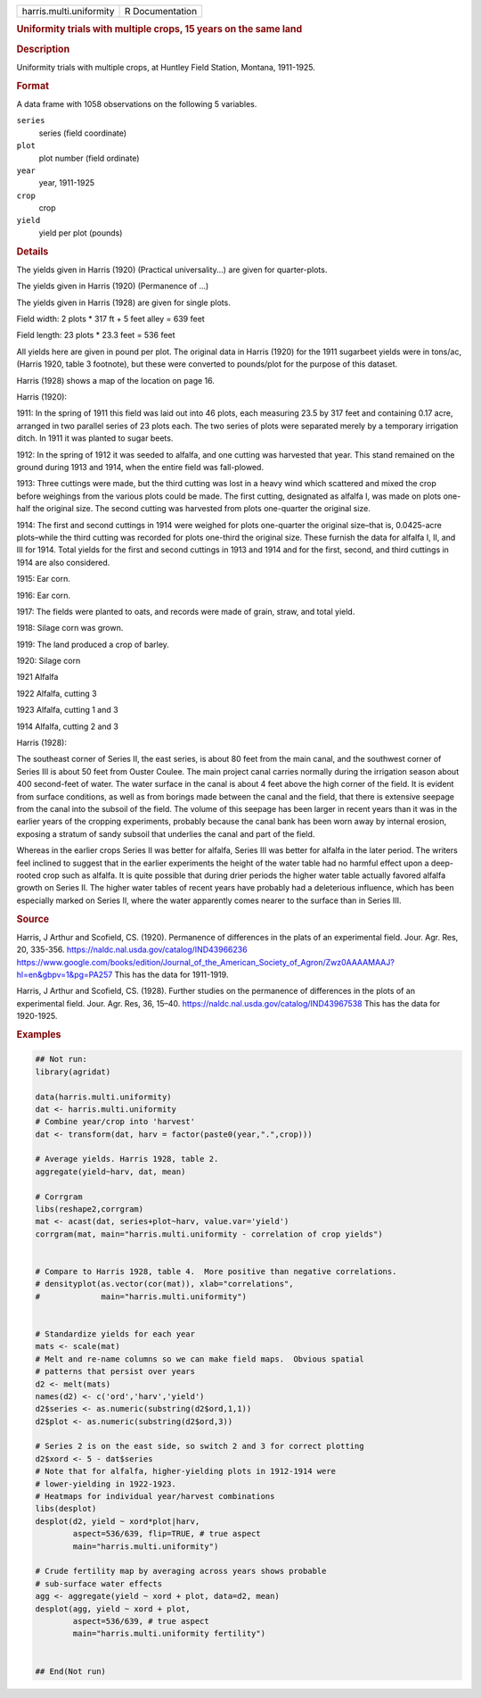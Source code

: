 .. container::

   .. container::

      ======================= ===============
      harris.multi.uniformity R Documentation
      ======================= ===============

      .. rubric:: Uniformity trials with multiple crops, 15 years on the
         same land
         :name: uniformity-trials-with-multiple-crops-15-years-on-the-same-land

      .. rubric:: Description
         :name: description

      Uniformity trials with multiple crops, at Huntley Field Station,
      Montana, 1911-1925.

      .. rubric:: Format
         :name: format

      A data frame with 1058 observations on the following 5 variables.

      ``series``
         series (field coordinate)

      ``plot``
         plot number (field ordinate)

      ``year``
         year, 1911-1925

      ``crop``
         crop

      ``yield``
         yield per plot (pounds)

      .. rubric:: Details
         :name: details

      The yields given in Harris (1920) (Practical universality...) are
      given for quarter-plots.

      The yields given in Harris (1920) (Permanence of ...)

      The yields given in Harris (1928) are given for single plots.

      Field width: 2 plots \* 317 ft + 5 feet alley = 639 feet

      Field length: 23 plots \* 23.3 feet = 536 feet

      All yields here are given in pound per plot. The original data in
      Harris (1920) for the 1911 sugarbeet yields were in tons/ac,
      (Harris 1920, table 3 footnote), but these were converted to
      pounds/plot for the purpose of this dataset.

      Harris (1928) shows a map of the location on page 16.

      Harris (1920):

      1911: In the spring of 1911 this field was laid out into 46 plots,
      each measuring 23.5 by 317 feet and containing 0.17 acre, arranged
      in two parallel series of 23 plots each. The two series of plots
      were separated merely by a temporary irrigation ditch. In 1911 it
      was planted to sugar beets.

      1912: In the spring of 1912 it was seeded to alfalfa, and one
      cutting was harvested that year. This stand remained on the ground
      during 1913 and 1914, when the entire field was fall-plowed.

      1913: Three cuttings were made, but the third cutting was lost in
      a heavy wind which scattered and mixed the crop before weighings
      from the various plots could be made. The first cutting,
      designated as alfalfa I, was made on plots one-half the original
      size. The second cutting was harvested from plots one-quarter the
      original size.

      1914: The first and second cuttings in 1914 were weighed for plots
      one-quarter the original size–that is, 0.0425-acre plots–while the
      third cutting was recorded for plots one-third the original size.
      These furnish the data for alfalfa I, II, and III for 1914. Total
      yields for the first and second cuttings in 1913 and 1914 and for
      the first, second, and third cuttings in 1914 are also considered.

      1915: Ear corn.

      1916: Ear corn.

      1917: The fields were planted to oats, and records were made of
      grain, straw, and total yield.

      1918: Silage corn was grown.

      1919: The land produced a crop of barley.

      1920: Silage corn

      1921 Alfalfa

      1922 Alfalfa, cutting 3

      1923 Alfalfa, cutting 1 and 3

      1914 Alfalfa, cutting 2 and 3

      Harris (1928):

      The southeast corner of Series II, the east series, is about 80
      feet from the main canal, and the southwest corner of Series III
      is about 50 feet from Ouster Coulee. The main project canal
      carries normally during the irrigation season about 400
      second-feet of water. The water surface in the canal is about 4
      feet above the high corner of the field. It is evident from
      surface conditions, as well as from borings made between the canal
      and the field, that there is extensive seepage from the canal into
      the subsoil of the field. The volume of this seepage has been
      larger in recent years than it was in the earlier years of the
      cropping experiments, probably because the canal bank has been
      worn away by internal erosion, exposing a stratum of sandy subsoil
      that underlies the canal and part of the field.

      Whereas in the earlier crops Series II was better for alfalfa,
      Series III was better for alfalfa in the later period. The writers
      feel inclined to suggest that in the earlier experiments the
      height of the water table had no harmful effect upon a deep-rooted
      crop such as alfalfa. It is quite possible that during drier
      periods the higher water table actually favored alfalfa growth on
      Series II. The higher water tables of recent years have probably
      had a deleterious influence, which has been especially marked on
      Series II, where the water apparently comes nearer to the surface
      than in Series III.

      .. rubric:: Source
         :name: source

      Harris, J Arthur and Scofield, CS. (1920). Permanence of
      differences in the plats of an experimental field. Jour. Agr. Res,
      20, 335-356. https://naldc.nal.usda.gov/catalog/IND43966236
      https://www.google.com/books/edition/Journal_of_the_American_Society_of_Agron/Zwz0AAAAMAAJ?hl=en&gbpv=1&pg=PA257
      This has the data for 1911-1919.

      Harris, J Arthur and Scofield, CS. (1928). Further studies on the
      permanence of differences in the plots of an experimental field.
      Jour. Agr. Res, 36, 15–40.
      https://naldc.nal.usda.gov/catalog/IND43967538 This has the data
      for 1920-1925.

      .. rubric:: Examples
         :name: examples

      .. code:: R

         ## Not run: 
         library(agridat)

         data(harris.multi.uniformity)
         dat <- harris.multi.uniformity
         # Combine year/crop into 'harvest'
         dat <- transform(dat, harv = factor(paste0(year,".",crop)))

         # Average yields. Harris 1928, table 2.
         aggregate(yield~harv, dat, mean)

         # Corrgram
         libs(reshape2,corrgram)
         mat <- acast(dat, series+plot~harv, value.var='yield')
         corrgram(mat, main="harris.multi.uniformity - correlation of crop yields")


         # Compare to Harris 1928, table 4.  More positive than negative correlations.
         # densityplot(as.vector(cor(mat)), xlab="correlations",
         #             main="harris.multi.uniformity")

           
         # Standardize yields for each year
         mats <- scale(mat)
         # Melt and re-name columns so we can make field maps.  Obvious spatial
         # patterns that persist over years
         d2 <- melt(mats)
         names(d2) <- c('ord','harv','yield')
         d2$series <- as.numeric(substring(d2$ord,1,1))
         d2$plot <- as.numeric(substring(d2$ord,3))

         # Series 2 is on the east side, so switch 2 and 3 for correct plotting
         d2$xord <- 5 - dat$series
         # Note that for alfalfa, higher-yielding plots in 1912-1914 were
         # lower-yielding in 1922-1923.
         # Heatmaps for individual year/harvest combinations
         libs(desplot)
         desplot(d2, yield ~ xord*plot|harv,
                 aspect=536/639, flip=TRUE, # true aspect
                 main="harris.multi.uniformity")

         # Crude fertility map by averaging across years shows probable
         # sub-surface water effects
         agg <- aggregate(yield ~ xord + plot, data=d2, mean)
         desplot(agg, yield ~ xord + plot,
                 aspect=536/639, # true aspect
                 main="harris.multi.uniformity fertility")


         ## End(Not run)

